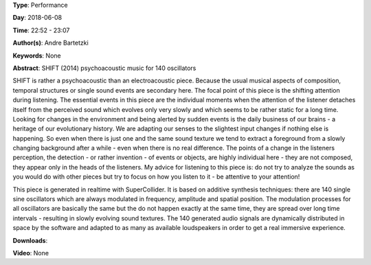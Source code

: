 .. title: SHIFT
.. slug: 16
.. date: 
.. tags: None
.. category: Performance
.. link: 
.. description: 
.. type: text

**Type**: Performance

**Day**: 2018-06-08

**Time**: 22:52 - 23:07

**Author(s)**: Andre Bartetzki

**Keywords**: None

**Abstract**: 
SHIFT (2014)
psychoacoustic music for 140 oscillators

SHIFT is rather a psychoacoustic than an electroacoustic piece. Because the usual musical aspects of composition, temporal structures or single sound events are secondary here. The focal point of this piece is the shifting attention during listening. The essential events in this piece are the individual moments when the attention of the listener detaches itself from the perceived sound which evolves only very slowly and which seems to be rather static for a long time.
Looking for changes in the environment and being alerted by sudden events is the daily business of our brains - a heritage of our evolutionary history. We are adapting our senses to the slightest input changes if nothing else is happening. So even when there is just one and the same sound texture we tend to extract a foreground from a slowly changing background after a while - even when there is no real difference.
The points of a change in the listeners perception, the detection - or rather invention - of events or objects, are highly individual here - they are not composed, they appear only in the heads of the listeners.
My advice for listening to this piece is: do not try to analyze the sounds as you would do with other pieces but try to focus on how you listen to it - be attentive to your attention!

This piece is generated in realtime with SuperCollider. It is based on additive synthesis techniques:
there are 140 single sine oscillators which are always modulated in frequency, amplitude and spatial position. The modulation processes for all oscillators are basically the same but the do not happen exactly at the same time, they are spread over long time intervals - resulting in slowly evolving sound textures.
The 140 generated audio signals are dynamically distributed in space by the software and adapted to as many as available loudspeakers in order to get a real immersive experience.

**Downloads**: 

**Video**: None
